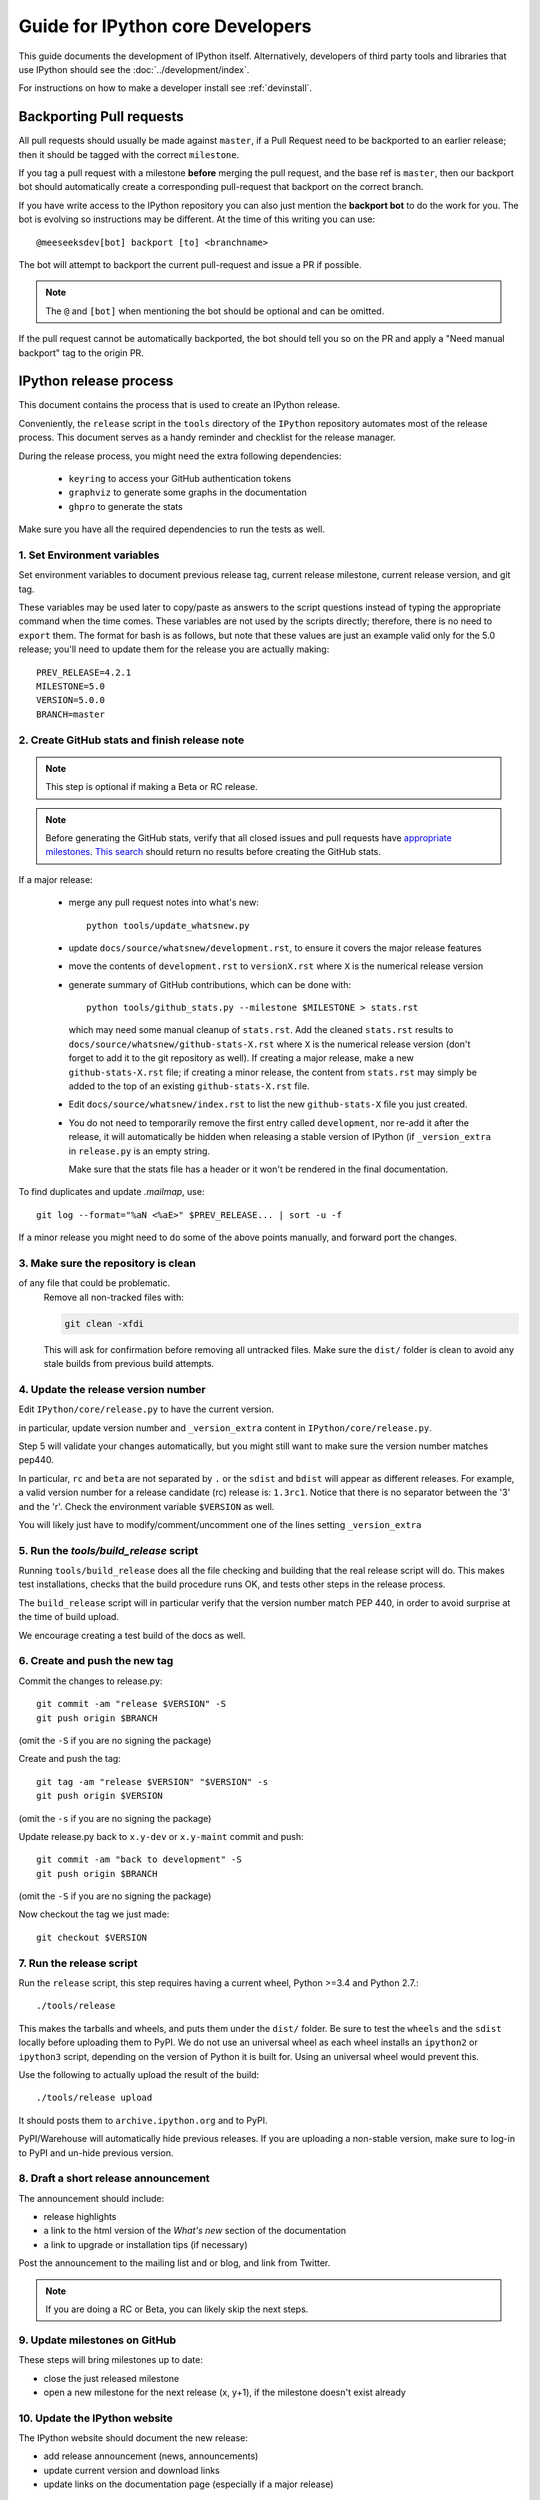 .. _core_developer_guide:

=================================
Guide for IPython core Developers
=================================

This guide documents the development of IPython itself.  Alternatively,
developers of third party tools and libraries that use IPython should see the
:doc:`../development/index`.


For instructions on how to make a developer install see :ref:`devinstall`.

Backporting Pull requests
=========================

All pull requests should usually be made against ``master``, if a Pull Request
need to be backported to an earlier release; then it should be tagged with the
correct ``milestone``.

If you tag a pull request with a milestone **before** merging the pull request,
and the base ref is ``master``, then our backport bot should automatically create
a corresponding pull-request that backport on the correct branch.

If you have write access to the IPython repository you can also just mention the
**backport bot** to do the work for you. The bot is evolving so instructions may
be different. At the time of this writing you can use::

    @meeseeksdev[bot] backport [to] <branchname>

The bot will attempt to backport the current pull-request and issue a PR if
possible. 

.. note::

    The ``@`` and ``[bot]`` when mentioning the bot should be optional and can
    be omitted.

If the pull request cannot be automatically backported, the bot should tell you
so on the PR and apply a "Need manual backport" tag to the origin PR.

.. _release_process:

IPython release process
=======================

This document contains the process that is used to create an IPython release.

Conveniently, the ``release`` script in the ``tools`` directory of the ``IPython``
repository automates most of the release process. This document serves as a
handy reminder and checklist for the release manager.

During the release process, you might need the extra following dependencies:

 - ``keyring`` to access your GitHub authentication tokens
 - ``graphviz`` to generate some graphs in the documentation
 - ``ghpro`` to generate the stats

Make sure you have all the required dependencies to run the tests as well.


1. Set Environment variables
----------------------------

Set environment variables to document previous release tag, current
release milestone, current release version, and git tag.

These variables may be used later to copy/paste as answers to the script
questions instead of typing the appropriate command when the time comes. These
variables are not used by the scripts directly; therefore, there is no need to
``export`` them. The format for bash is as follows, but note that these values
are just an example valid only for the 5.0 release; you'll need to update them
for the release you are actually making::

    PREV_RELEASE=4.2.1
    MILESTONE=5.0
    VERSION=5.0.0
    BRANCH=master


2. Create GitHub stats and finish release note
----------------------------------------------

.. note::

    This step is optional if making a Beta or RC release.

.. note::

    Before generating the GitHub stats, verify that all closed issues and pull
    requests have `appropriate milestones
    <https://github.com/ipython/ipython/wiki/Dev:-GitHub-workflow#milestones>`_.
    `This search
    <https://github.com/ipython/ipython/issues?q=is%3Aclosed+no%3Amilestone+is%3Aissue>`_
    should return no results before creating the GitHub stats.

If a major release:

    - merge any pull request notes into what's new::

          python tools/update_whatsnew.py

    - update ``docs/source/whatsnew/development.rst``, to ensure it covers
      the major release features

    - move the contents of ``development.rst`` to ``versionX.rst`` where ``X`` is
      the numerical release version

    - generate summary of GitHub contributions, which can be done with::

          python tools/github_stats.py --milestone $MILESTONE > stats.rst

      which may need some manual cleanup of ``stats.rst``. Add the cleaned
      ``stats.rst`` results to ``docs/source/whatsnew/github-stats-X.rst``
      where ``X`` is the numerical release version (don't forget to add it to
      the git repository as well). If creating a major release, make a new
      ``github-stats-X.rst`` file; if creating a minor release, the content
      from ``stats.rst`` may simply be added to the top of an existing
      ``github-stats-X.rst`` file.

    - Edit ``docs/source/whatsnew/index.rst`` to list the new ``github-stats-X``
      file you just created.

    - You do not need to temporarily remove the first entry called
      ``development``, nor re-add it after the release, it will automatically be
      hidden when releasing a stable version of IPython (if ``_version_extra``
      in ``release.py`` is an empty string.

      Make sure that the stats file has a header or it won't be rendered in
      the final documentation.

To find duplicates and update `.mailmap`, use::

    git log --format="%aN <%aE>" $PREV_RELEASE... | sort -u -f

If a minor release you might need to do some of the above points manually, and
forward port the changes.

3. Make sure the repository is clean
------------------------------------

of any file that could be problematic.
   Remove all non-tracked files with:

   .. code::

       git clean -xfdi

   This will ask for confirmation before removing all untracked files. Make
   sure the ``dist/`` folder is clean to avoid any stale builds from
   previous build attempts.


4. Update the release version number
------------------------------------

Edit ``IPython/core/release.py`` to have the current version.

in particular, update version number and ``_version_extra`` content in
``IPython/core/release.py``.

Step 5 will validate your changes automatically, but you might still want to
make sure the version number matches pep440.

In particular, ``rc`` and ``beta`` are not separated by ``.`` or the ``sdist``
and ``bdist`` will appear as different releases. For example, a valid version
number for a release candidate (rc) release is: ``1.3rc1``. Notice that there
is no separator between the '3' and the 'r'. Check the environment variable
``$VERSION`` as well.

You will likely just have to modify/comment/uncomment one of the lines setting
``_version_extra``


5. Run the `tools/build_release` script
---------------------------------------

Running ``tools/build_release`` does all the file checking and building that
the real release script will do. This makes test installations, checks that
the build procedure runs OK, and tests other steps in the release process.

The ``build_release`` script will in particular verify that the version number
match PEP 440, in order to avoid surprise at the time of build upload.

We encourage creating a test build of the docs as well. 

6. Create and push the new tag
------------------------------

Commit the changes to release.py::

    git commit -am "release $VERSION" -S
    git push origin $BRANCH

(omit the ``-S`` if you are no signing the package)

Create and push the tag::

    git tag -am "release $VERSION" "$VERSION" -s
    git push origin $VERSION

(omit the ``-s`` if you are no signing the package)

Update release.py back to ``x.y-dev`` or ``x.y-maint`` commit and push::

    git commit -am "back to development" -S
    git push origin $BRANCH

(omit the ``-S`` if you are no signing the package)

Now checkout the tag we just made::

    git checkout $VERSION

7. Run the release script
-------------------------

Run the ``release`` script, this step requires having a current wheel, Python
>=3.4 and Python 2.7.::

    ./tools/release

This makes the tarballs and wheels, and puts them under the ``dist/``
folder. Be sure to test the ``wheels``  and the ``sdist`` locally before
uploading them to PyPI. We do not use an universal wheel as each wheel
installs an ``ipython2`` or ``ipython3`` script, depending on the version of
Python it is built for. Using an universal wheel would prevent this.

Use the following to actually upload the result of the build::

    ./tools/release upload

It should posts them to ``archive.ipython.org`` and to PyPI.

PyPI/Warehouse will automatically hide previous releases. If you are uploading
a non-stable version, make sure to log-in to PyPI and un-hide previous version.


8. Draft a short release announcement
-------------------------------------

The announcement should include:

- release highlights
- a link to the html version of the *What's new* section of the documentation
- a link to upgrade or installation tips (if necessary)

Post the announcement to the mailing list and or blog, and link from Twitter.

.. note::

    If you are doing a RC or Beta, you can likely skip the next steps.

9. Update milestones on GitHub
-------------------------------

These steps will bring milestones up to date:

- close the just released milestone
- open a new milestone for the next release (x, y+1), if the milestone doesn't
  exist already

10. Update the IPython website
------------------------------

The IPython website should document the new release:

- add release announcement (news, announcements)
- update current version and download links
- update links on the documentation page (especially if a major release)

11. Update readthedocs
----------------------

Make sure to update readthedocs and set the latest tag as stable, as well as
checking that previous release is still building under its own tag.

12. Update the Conda-Forge feedstock
------------------------------------

Follow the instructions on `the repository <https://github.com/conda-forge/ipython-feedstock>`_

13. Celebrate!
--------------

Celebrate the release and please thank the contributors for their work. Great
job!



Old Documentation
=================

Out of date documentation is still available and have been kept for archival purposes.

.. note::

  Developers documentation used to be on the IPython wiki, but are now out of
  date. The wiki is though still available for historical reasons: `Old IPython
  GitHub Wiki.  <https://github.com/ipython/ipython/wiki/Dev:-Index>`_
